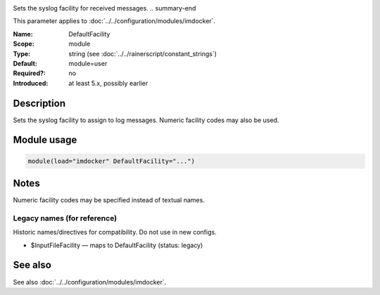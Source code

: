 .. _param-imdocker-defaultfacility:
.. _imdocker.parameter.module.defaultfacility:

.. index::
   single: imdocker; DefaultFacility
   single: DefaultFacility

.. summary-start

Sets the syslog facility for received messages.
.. summary-end

This parameter applies to :doc:`../../configuration/modules/imdocker`.

:Name: DefaultFacility
:Scope: module
:Type: string (see :doc:`../../rainerscript/constant_strings`)
:Default: module=user
:Required?: no
:Introduced: at least 5.x, possibly earlier

Description
-----------
Sets the syslog facility to assign to log messages. Numeric facility codes may also be used.

.. _param-imdocker-module-defaultfacility:
.. _imdocker.parameter.module.defaultfacility-usage:

Module usage
------------
.. code-block:: rsyslog

   module(load="imdocker" DefaultFacility="...")

Notes
-----
Numeric facility codes may be specified instead of textual names.

Legacy names (for reference)
~~~~~~~~~~~~~~~~~~~~~~~~~~~~
Historic names/directives for compatibility. Do not use in new configs.

.. _imdocker.parameter.legacy.inputfilefacility:

- $InputFileFacility — maps to DefaultFacility (status: legacy)

.. index::
   single: imdocker; $InputFileFacility
   single: $InputFileFacility

See also
--------
See also :doc:`../../configuration/modules/imdocker`.
